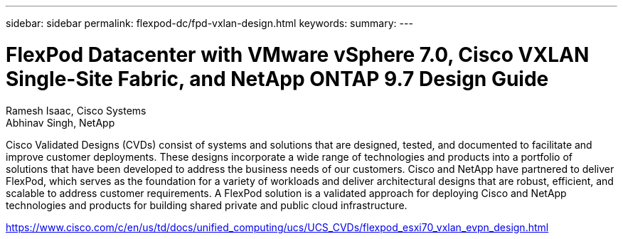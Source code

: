 ---
sidebar: sidebar
permalink: flexpod-dc/fpd-vxlan-design.html
keywords: 
summary: 
---

= FlexPod Datacenter with VMware vSphere 7.0, Cisco VXLAN Single-Site Fabric, and NetApp ONTAP 9.7 Design Guide

:hardbreaks:
:nofooter:
:icons: font
:linkattrs:
:imagesdir: ./../media/

Ramesh Isaac, Cisco Systems
Abhinav Singh, NetApp

Cisco Validated Designs (CVDs) consist of systems and solutions that are designed, tested, and documented to facilitate and improve customer deployments. These designs incorporate a wide range of technologies and products into a portfolio of solutions that have been developed to address the business needs of our customers. Cisco and NetApp have partnered to deliver FlexPod, which serves as the foundation for a variety of workloads and deliver architectural designs that are robust, efficient, and scalable to address customer requirements. A FlexPod solution is a validated approach for deploying Cisco and NetApp technologies and products for building shared private and public cloud infrastructure.

link:https://www.cisco.com/c/en/us/td/docs/unified_computing/ucs/UCS_CVDs/flexpod_esxi70_vxlan_evpn_design.html[https://www.cisco.com/c/en/us/td/docs/unified_computing/ucs/UCS_CVDs/flexpod_esxi70_vxlan_evpn_design.html^]
